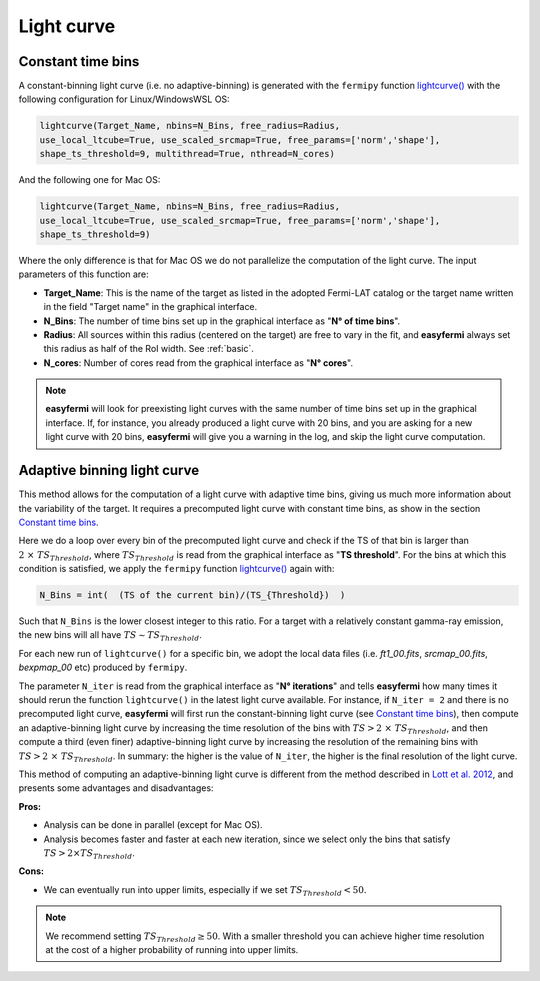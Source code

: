 Light curve
===========

.. image:: ./easyFermiLC.png
  :width: 700

.. _Constant time bins:

Constant time bins
------------------ 




A constant-binning light curve (i.e. no adaptive-binning) is generated with the ``fermipy`` function `lightcurve() <https://fermipy.readthedocs.io/en/latest/advanced/lightcurve.html>`_ with the following configuration for Linux/WindowsWSL OS:

.. code-block::

    lightcurve(Target_Name, nbins=N_Bins, free_radius=Radius,
    use_local_ltcube=True, use_scaled_srcmap=True, free_params=['norm','shape'],
    shape_ts_threshold=9, multithread=True, nthread=N_cores)

And the following one for Mac OS: 

.. code-block::

    lightcurve(Target_Name, nbins=N_Bins, free_radius=Radius,
    use_local_ltcube=True, use_scaled_srcmap=True, free_params=['norm','shape'],
    shape_ts_threshold=9)
    
Where the only difference is that for Mac OS we do not parallelize the computation of the light curve. The input parameters of this function are:

* **Target_Name**: This is the name of the target as listed in the adopted Fermi-LAT catalog or the target name written in the field "Target name" in the graphical interface.

* **N_Bins**: The number of time bins set up in the graphical interface as "**N° of time bins**".

* **Radius**: All sources within this radius (centered on the target) are free to vary in the fit, and **easyfermi** always set this radius as half of the RoI width. See :ref:`basic`.

* **N_cores**: Number of cores read from the graphical interface as "**N° cores**".

.. note::

   **easyfermi** will look for preexisting light curves with the same number of time bins set up in the graphical interface. If, for instance, you already produced a light curve with 20 bins, and you are asking for a new light curve with 20 bins, **easyfermi** will give you a warning in the log, and skip the light curve computation.

Adaptive binning light curve
----------------------------

This method allows for the computation of a light curve with adaptive time bins, giving us much more information about the variability of the target. It requires a precomputed light curve with constant time bins, as show in the section `Constant time bins`_.

Here we do a loop over every bin of the precomputed light curve and check if the TS of that bin is larger than :math:`2~\times~ TS_{Threshold}`, where :math:`TS_{Threshold}` is read from the graphical interface as "**TS threshold**". For the bins at which this condition is satisfied, we apply the ``fermipy`` function `lightcurve() <https://fermipy.readthedocs.io/en/latest/advanced/lightcurve.html>`_ again with:

.. code-block::

    N_Bins = int(  (TS of the current bin)/(TS_{Threshold})  )

Such that ``N_Bins`` is the lower closest integer to this ratio. For a target with a relatively constant gamma-ray emission, the new bins will all have :math:`TS \sim TS_{Threshold}`.

For each new run of ``lightcurve()`` for a specific bin, we adopt the local data files (i.e. *ft1_00.fits*, *srcmap_00.fits*, *bexpmap_00* etc) produced by ``fermipy``.

The parameter ``N_iter`` is read from the graphical interface as "**N° iterations**" and tells **easyfermi** how many times it should rerun the function ``lightcurve()`` in the latest light curve available. For instance, if ``N_iter = 2`` and there is no precomputed light curve, **easyfermi** will first run the constant-binning light curve (see `Constant time bins`_), then compute an adaptive-binning light curve by increasing the time resolution of the bins with :math:`TS > 2 ~\times~ TS_{Threshold}`, and then compute a third (even finer) adaptive-binning light curve by increasing the resolution of the remaining bins with :math:`TS > 2 ~\times~ TS_{Threshold}`. In summary: the higher is the value of ``N_iter``, the higher is the final resolution of the light curve.

 

This method of computing an adaptive-binning light curve is different from the method described in `Lott et al. 2012 <https://ui.adsabs.harvard.edu/abs/2012A%26A...544A...6L/abstract>`_, and presents some advantages and disadvantages:

**Pros:**

* Analysis can be done in parallel (except for Mac OS).

* Analysis becomes faster and faster at each new iteration, since we select only the bins that satisfy :math:`TS > 2 \times TS_{Threshold}`.

**Cons:**

* We can eventually run into upper limits, especially if we set :math:`TS_{Threshold} < 50`.


.. note::

   We recommend setting :math:`TS_{Threshold} \geq 50`. With a smaller threshold you can achieve higher time resolution at the cost of a higher probability of running into upper limits.





